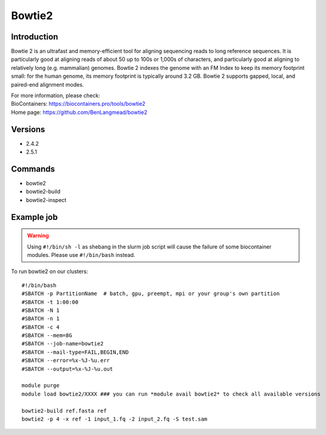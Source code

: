 .. _backbone-label:

Bowtie2
==============================

Introduction
~~~~~~~~
Bowtie 2 is an ultrafast and memory-efficient tool for aligning sequencing reads to long reference sequences. It is particularly good at aligning reads of about 50 up to 100s or 1,000s of characters, and particularly good at aligning to relatively long (e.g. mammalian) genomes. Bowtie 2 indexes the genome with an FM Index to keep its memory footprint small: for the human genome, its memory footprint is typically around 3.2 GB. Bowtie 2 supports gapped, local, and paired-end alignment modes.


| For more information, please check:
| BioContainers: https://biocontainers.pro/tools/bowtie2 
| Home page: https://github.com/BenLangmead/bowtie2

Versions
~~~~~~~~
- 2.4.2
- 2.5.1

Commands
~~~~~~~
- bowtie2
- bowtie2-build
- bowtie2-inspect

Example job
~~~~~
.. warning::
    Using ``#!/bin/sh -l`` as shebang in the slurm job script will cause the failure of some biocontainer modules. Please use ``#!/bin/bash`` instead.

To run bowtie2 on our clusters::

 #!/bin/bash
 #SBATCH -p PartitionName  # batch, gpu, preempt, mpi or your group's own partition
 #SBATCH -t 1:00:00
 #SBATCH -N 1
 #SBATCH -n 1
 #SBATCH -c 4
 #SBATCH --mem=8G
 #SBATCH --job-name=bowtie2
 #SBATCH --mail-type=FAIL,BEGIN,END
 #SBATCH --error=%x-%J-%u.err
 #SBATCH --output=%x-%J-%u.out

 module purge
 module load bowtie2/XXXX ### you can run *module avail bowtie2* to check all available versions

 bowtie2-build ref.fasta ref
 bowtie2 -p 4 -x ref -1 input_1.fq -2 input_2.fq -S test.sam
